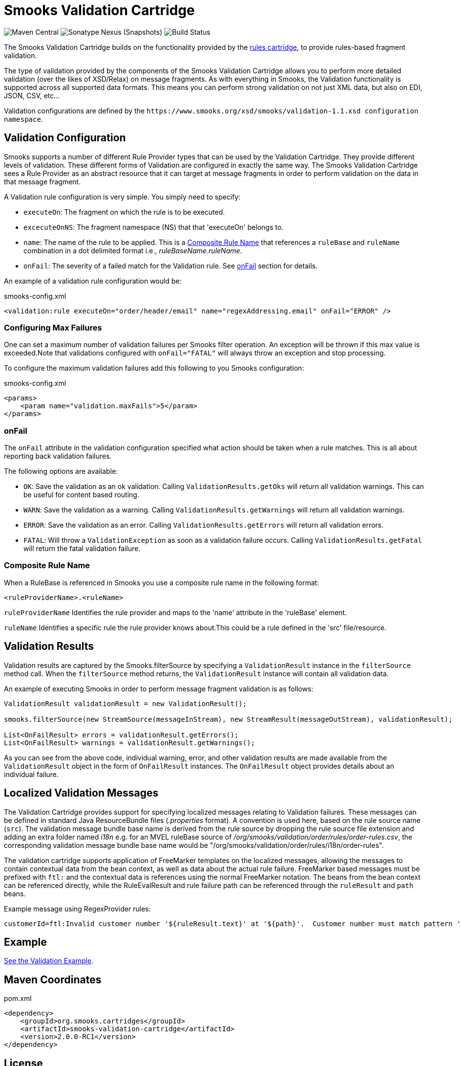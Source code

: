 = Smooks Validation Cartridge

image:https://img.shields.io/maven-central/v/org.smooks.cartridges/smooks-validation-cartridge[Maven Central]
image:https://img.shields.io/nexus/s/org.smooks.cartridges/smooks-validation-cartridge?server=https%3A%2F%2Foss.sonatype.org[Sonatype Nexus (Snapshots)]
image:https://github.com/smooks/smooks-validation-cartridge/workflows/CI/badge.svg[Build Status]

// tag::smooks-validation-cartridge[]
The Smooks Validation Cartridge builds on the functionality provided by the https://github.com/smooks/smooks-rules-cartridge/blob/master/README.adoc[rules cartridge], to provide rules-based fragment validation.

The type of validation provided by the components of the Smooks Validation Cartridge allows you to perform more detailed validation (over the likes of XSD/Relax) on message fragments. As with everything in Smooks, the Validation functionality is supported across all supported data formats. This means you can perform strong validation on not just XML data, but also on EDI, JSON, CSV, etc...

Validation configurations are defined by the `+https://www.smooks.org/xsd/smooks/validation-1.1.xsd configuration namespace+`.

== Validation Configuration

Smooks supports a number of different Rule Provider types that can be used by the Validation Cartridge. They provide different levels of validation. These different forms of Validation are configured in exactly the same way. The Smooks Validation Cartridge sees a Rule Provider as an abstract resource that it can target at message fragments in order to perform validation on the data in that message fragment.

A Validation rule configuration is very simple. You simply need to specify:

* `+executeOn+`: The fragment on which the rule is to be executed.
* `+excecuteOnNS+`: The fragment namespace (NS) that that 'executeOn'
belongs to.
* `+name+`: The name of the rule to be applied. This is a
link:#composite-rule-name[Composite Rule Name] that references a
`+ruleBase+` and `+ruleName+` combination in a dot delimited format i.e., _ruleBaseName.ruleName_.
* `+onFail+`: The severity of a failed match for the Validation rule. See
link:#onfail[onFail] section for details.

An example of a validation rule configuration would be:

.smooks-config.xml
[source,xml]
----
<validation:rule executeOn="order/header/email" name="regexAddressing.email" onFail="ERROR" />
----

=== Configuring Max Failures

One can set a maximum number of validation failures per Smooks filter operation. An exception will be thrown if this max value is exceeded.Note that validations configured with `+onFail="FATAL"+` will always throw an exception and stop processing.

To configure the maximum validation failures add this following to you Smooks configuration:

.smooks-config.xml
[source,xml]
----
<params>
    <param name="validation.maxFails">5</param>
</params>
----

=== onFail

The `+onFail+` attribute in the validation configuration specified what action should be taken when a rule matches. This is all about reporting back validation failures.

The following options are available:

* `+OK+`: Save the validation as an ok validation. Calling `+ValidationResults.getOks+` will return all validation warnings. This can be useful for content based routing.
* `+WARN+`: Save the validation as a warning. Calling `+ValidationResults.getWarnings+` will return all validation warnings.
* `+ERROR+`: Save the validation as an error. Calling `+ValidationResults.getErrors+` will return all validation errors.
* `+FATAL+`: Will throw a `+ValidationException+` as soon as a validation failure occurs. Calling `+ValidationResults.getFatal+` will return the fatal validation failure.

=== Composite Rule Name

When a RuleBase is referenced in Smooks you use a composite rule name in the following format:

[source,xml]
----
<ruleProviderName>.<ruleName>
----

`+ruleProviderName+` Identifies the rule provider and maps to the 'name' attribute in the 'ruleBase' element.

`+ruleName+` Identifies a specific rule the rule provider knows about.This could be a rule defined in the 'src' file/resource.

== Validation Results

Validation results are captured by the Smooks.filterSource by specifying a `+ValidationResult+` instance in the `+filterSource+` method call. When the `+filterSource+` method returns, the `+ValidationResult+` instance will contain all validation data.

An example of executing Smooks in order to perform message fragment validation is as follows:

[source,java]
----
ValidationResult validationResult = new ValidationResult();

smooks.filterSource(new StreamSource(messageInStream), new StreamResult(messageOutStream), validationResult);

List<OnFailResult> errors = validationResult.getErrors();
List<OnFailResult> warnings = validationResult.getWarnings();
----

As you can see from the above code, individual warning, error, and other validation results are made available from the `+ValidationResult+` object in the form of `+OnFailResult+` instances. The `+OnFailResult+` object provides details about an individual failure.

== Localized Validation Messages

The Validation Cartridge provides support for specifying localized messages relating to Validation failures. These messages can be defined in standard Java ResourceBundle files (_.properties_ format). A convention is used here, based on the rule source name (`+src+`). The validation message bundle base name is derived from the rule source by dropping the rule source file extension and adding an extra folder named _i18n_ e.g. for an MVEL ruleBase source of _/org/smooks/validation/order/rules/order-rules.csv_, the corresponding validation message bundle base name would be "/org/smooks/validation/order/rules/i18n/order-rules".

The validation cartridge supports application of FreeMarker templates on the localized messages, allowing the messages to contain contextual data from the bean context, as well as data about the actual rule failure. FreeMarker based messages must be prefixed with `+ftl:+` and the contextual data is references using the normal FreeMarker notation. The beans from the bean context can be referenced directly, while the RuleEvalResult and rule failure path can be referenced through the `+ruleResult+` and `+path+` beans.

Example message using RegexProvider rules:

....
customerId=ftl:Invalid customer number '${ruleResult.text}' at '${path}'.  Customer number must match pattern '${ruleResult.pattern}'.
....

== Example

https://github.com/smooks/smooks-examples/tree/v1.0.2/validation-basic[See the Validation Example].

== Maven Coordinates

.pom.xml
[source,xml]
----
<dependency>
    <groupId>org.smooks.cartridges</groupId>
    <artifactId>smooks-validation-cartridge</artifactId>
    <version>2.0.0-RC1</version>
</dependency>
----
// end::smooks-validation-cartridge[]

== License

Smooks Validation Cartridge is open source and licensed under the terms of the Apache License Version 2.0, or the GNU Lesser General Public License version 3.0 or later. You may use Smooks Validation Cartridge according to either of these licenses as is most appropriate for your project.

`+SPDX-License-Identifier: Apache-2.0 OR LGPL-3.0-or-later+`